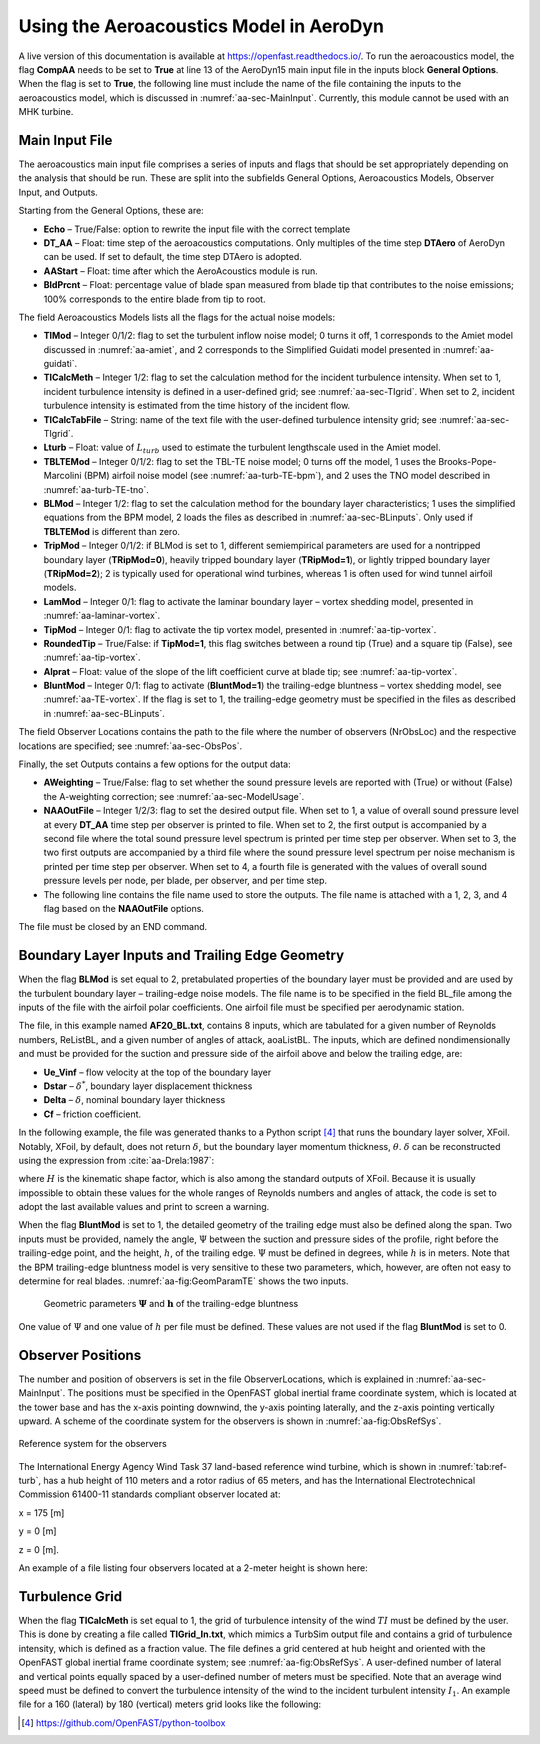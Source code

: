 .. _AA-usage:

Using the Aeroacoustics Model in AeroDyn
========================================

A live version of this documentation is available at
https://openfast.readthedocs.io/. To run the aeroacoustics model, the
flag **CompAA** needs to be set to **True** at line 13 of the AeroDyn15 main
input file in the inputs block **General Options**. When the flag is set to
**True**, the following line must include the name of the file containing
the inputs to the aeroacoustics model, which is discussed in
:numref:`aa-sec-MainInput`. Currently, this module cannot be used with an MHK
turbine.


.. container::
   :name: aa-tab:AD15

   .. literalinclude:: example/AD15.ipt
      :linenos:
      :language: none


.. _aa-sec-MainInput:

Main Input File
---------------

The aeroacoustics main input file comprises a series of inputs and flags
that should be set appropriately depending on the analysis that should
be run. These are split into the subfields General Options,
Aeroacoustics Models, Observer Input, and Outputs.

Starting from the General Options, these are:

-  **Echo** – True/False: option to rewrite the input file with the correct
   template

-  **DT_AA** – Float: time step of the aeroacoustics computations. Only
   multiples of the time step **DTAero** of AeroDyn can be used. If set to
   default, the time step DTAero is adopted.

-  **AAStart** – Float: time after which the AeroAcoustics module is run.

-  **BldPrcnt** – Float: percentage value of blade span measured from blade
   tip that contributes to the noise emissions; 100% corresponds to the
   entire blade from tip to root.

The field Aeroacoustics Models lists all the flags for the actual noise
models:

-  **TIMod** – Integer 0/1/2: flag to set the turbulent inflow noise model;
   0 turns it off, 1 corresponds to the Amiet model discussed in 
   :numref:`aa-amiet`, and 2 corresponds to the Simplified Guidati model presented in
   :numref:`aa-guidati`.

-  **TICalcMeth** – Integer 1/2: flag to set the calculation method for the
   incident turbulence intensity. When set to 1, incident turbulence intensity is
   defined in a user-defined grid; see :numref:`aa-sec-TIgrid`. When set to
   2, incident turbulence intensity is estimated from the time history of the
   incident flow.

-  **TICalcTabFile** – String: name of the text file with the user-defined
   turbulence intensity grid; see :numref:`aa-sec-TIgrid`.

-  **Lturb** – Float: value of :math:`L_{turb}` used to estimate the turbulent
   lengthscale used in the Amiet model.

-  **TBLTEMod** – Integer 0/1/2: flag to set the TBL-TE noise model; 0 turns
   off the model, 1 uses the Brooks-Pope-Marcolini (BPM) airfoil noise
   model (see :numref:`aa-turb-TE-bpm`), and 2 uses the TNO model described in
   :numref:`aa-turb-TE-tno`.

-  **BLMod** – Integer 1/2: flag to set the calculation method for the
   boundary layer characteristics; 1 uses the simplified equations from
   the BPM model, 2 loads the files as described in :numref:`aa-sec-BLinputs`. Only
   used if **TBLTEMod** is different than zero.

-  **TripMod** – Integer 0/1/2: if BLMod is set to 1, different
   semiempirical parameters are used for a nontripped boundary layer
   (**TRipMod=0**), heavily tripped boundary layer (**TRipMod=1**), or lightly
   tripped boundary layer (**TRipMod=2**); 2 is typically used for
   operational wind turbines, whereas 1 is often used for wind tunnel
   airfoil models.

-  **LamMod** – Integer 0/1: flag to activate the laminar boundary layer –
   vortex shedding model, presented in :numref:`aa-laminar-vortex`.

-  **TipMod** – Integer 0/1: flag to activate the tip vortex model,
   presented in :numref:`aa-tip-vortex`.

-  **RoundedTip** – True/False: if **TipMod=1**, this flag switches between a
   round tip (True) and a square tip (False), see :numref:`aa-tip-vortex`.

-  **Alprat** – Float: value of the slope of the lift coefficient curve at
   blade tip; see :numref:`aa-tip-vortex`.

-  **BluntMod** – Integer 0/1: flag to activate (**BluntMod=1**) the
   trailing-edge bluntness – vortex shedding model, see :numref:`aa-TE-vortex`. If
   the flag is set to 1, the trailing-edge geometry must be specified in
   the files as described in :numref:`aa-sec-BLinputs`.

The field Observer Locations contains the path to the file where the
number of observers (NrObsLoc) and the respective locations are
specified; see :numref:`aa-sec-ObsPos`.

Finally, the set Outputs contains a few options for the output data:

-  **AWeighting** – True/False: flag to set whether the sound pressure
   levels are reported with (True) or without (False) the A-weighting
   correction; see :numref:`aa-sec-ModelUsage`.

-  **NAAOutFile** – Integer 1/2/3: flag to set the desired output file. When
   set to 1, a value of overall sound pressure level at every **DT_AA** time
   step per observer is printed to file. When set to 2, the first output
   is accompanied by a second file where the total sound pressure level
   spectrum is printed per time step per observer. When set to
   3, the two first outputs are accompanied by a third file where the
   sound pressure level spectrum per noise mechanism is printed per time
   step per observer. When set to 4, a fourth file is generated with the
   values of overall sound pressure levels per node, per blade, 
   per observer, and per time step.

-  The following line contains the file name used to store the outputs.
   The file name is attached with a 1, 2, 3, and 4 flag based on the
   **NAAOutFile** options.

The file must be closed by an END command.

.. container::
   :name: aa-tab:AeroAcousticsInput

   .. literalinclude:: example/AeroAcousticsInput.dat
      :linenos:
      :language: none


.. _aa-sec-BLinputs:

Boundary Layer Inputs and Trailing Edge Geometry
------------------------------------------------

When the flag **BLMod** is set equal to 2, pretabulated properties of the
boundary layer must be provided and are used by the turbulent boundary
layer – trailing-edge noise models. The file name is to be specified in
the field BL_file among the inputs of the file with the airfoil polar
coefficients. One airfoil file must be specified per aerodynamic
station.

.. container::
   :name: aa-tab:AFtab

   .. literalinclude:: example/AFtab.dat
      :linenos:
      :language: none


The file, in this example named **AF20_BL.txt**, contains 8 inputs, which
are tabulated for a given number of Reynolds numbers, ReListBL, and a
given number of angles of attack, aoaListBL. The inputs, which are
defined nondimensionally and must be provided for the suction and
pressure side of the airfoil above and below the trailing edge, are:

-  **Ue_Vinf** – flow velocity at the top of the boundary layer

-  **Dstar** – :math:`\delta^{*}`, boundary layer displacement thickness

-  **Delta** – :math:`\delta`, nominal boundary layer thickness

-  **Cf** – friction coefficient.

In the following example, the file was generated thanks to a Python
script [4]_ that runs the boundary layer solver, XFoil. Notably, XFoil,
by default, does not return :math:`\delta`, but the boundary layer
momentum thickness, :math:`\theta`. :math:`\delta` can be reconstructed
using the expression from :cite:`aa-Drela:1987`:

.. math::
   \delta = \theta \bullet \left( 3.15 + \frac{1.72}{H - 1} \right) + \delta^{*}
   :label:  eq:35

where :math:`H` is the kinematic shape factor, which is also among the standard
outputs of XFoil.  Because it is usually impossible to obtain these values for
the whole ranges of Reynolds numbers and angles of attack, the code is set to
adopt the last available values and print to screen a warning.

When the flag **BluntMod** is set to 1, the detailed geometry of the
trailing edge must also be defined along the span. Two inputs must be
provided, namely the angle, :math:`\Psi` between the suction and
pressure sides of the profile, right before the trailing-edge point, and
the height, :math:`h`, of the trailing edge. :math:`\Psi` must be
defined in degrees, while :math:`h` is in meters. Note that the BPM
trailing-edge bluntness model is very sensitive to these two parameters,
which, however, are often not easy to determine for real blades. 
:numref:`aa-fig:GeomParamTE` shows the two inputs.

.. figure:: media/NoiseN011.png
   :alt:    Geometric parameters of the trailing-edge bluntness
   :name:   aa-fig:GeomParamTE
   :width:  100.0%

   Geometric parameters :math:`\mathbf{\Psi}` and
   :math:`\mathbf{h}` of the trailing-edge bluntness

One value of :math:`\Psi` and one value of :math:`h` per file must be defined.
These values are not used if the flag **BluntMod** is set to 0.

.. container::
   :name: aa-tab:AF20_BL

   .. literalinclude:: example/AF20_BL.txt
      :linenos:
      :language: none


.. _aa-sec-ObsPos:

Observer Positions
------------------

The number and position of observers is set in the file ObserverLocations,
which is explained in :numref:`aa-sec-MainInput`. The positions must be specified in the OpenFAST global
inertial frame coordinate system, which is located at the tower base and
has the x-axis pointing downwind, the y-axis pointing laterally, and the
z-axis pointing vertically upward. A scheme of the coordinate system for
the observers is shown in :numref:`aa-fig:ObsRefSys`.

.. figure:: media/NoiseN010.png
   :alt:    Reference system for the observers
   :name:   aa-fig:ObsRefSys
   :align:  center
   :width:  40.0%

   Reference system for the observers

The International Energy Agency Wind Task 37 land-based reference wind
turbine, which is shown in :numref:`tab:ref-turb`, has a hub height of 110 meters and a
rotor radius of 65 meters, and has the International Electrotechnical
Commission 61400-11 standards compliant observer located at:

x = 175 [m]

y = 0 [m]

z = 0 [m].

An example of a file listing four observers located at a 2-meter height
is shown here:

.. container::
   :name: aa-tab:observer

   .. literalinclude:: example/Observer.txt
      :linenos:
      :language: none


.. _aa-sec-TIgrid:

Turbulence Grid
---------------

When the flag **TICalcMeth** is set equal to 1, the grid of turbulence
intensity of the wind :math:`TI` must be defined by the user. This is
done by creating a file called **TIGrid_In.txt**, which mimics a TurbSim
output file and contains a grid of turbulence intensity, which is
defined as a fraction value. The file defines a grid centered at hub
height and oriented with the OpenFAST global inertial frame coordinate
system; see :numref:`aa-fig:ObsRefSys`. A user-defined number of lateral and vertical
points equally spaced by a user-defined number of meters must be
specified. Note that an average wind speed must be defined to convert
the turbulence intensity of the wind to the incident turbulent intensity :math:`I_{1}`.
An example file for a 160 (lateral) by 180 (vertical) meters
grid looks like the following:


.. container::
   :name: aa-tab:TIgrid

   .. literalinclude:: example/TIGrid.txt
      :linenos:
      :language: none


.. [4]
   https://github.com/OpenFAST/python-toolbox
